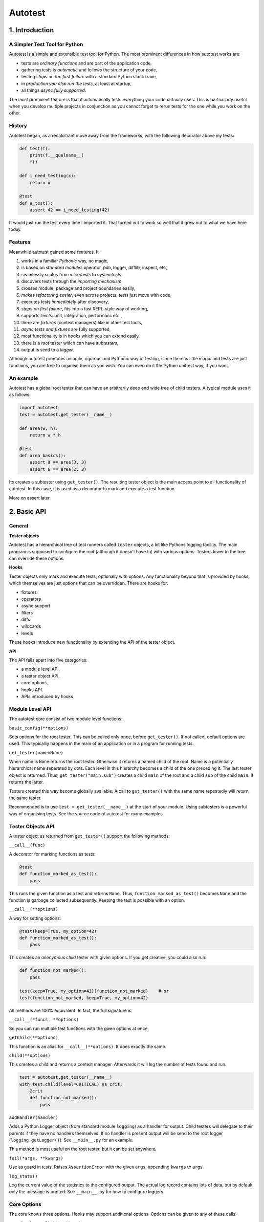 ========
Autotest
========

1. Introduction
===============

A Simpler Test Tool for Python
------------------------------

Autotest is a simple and extensible test tool for Python. The most prominent differences in how autotest works are:

- tests are *ordinary functions* and are part of the application code,
- gathering tests is *automatic* and follows the structure of your code,
- testing *stops on the first failure* with a standard Python stack trace,
- in *production you also run the tests*, at least at startup,
- all things *async fully supported*.

The most prominent feature is that it automatically tests everything your code *actually* uses. This is particularly useful when you develop multiple projects in conjunction as you cannot forget to rerun tests for the one while you work on the other.

History
-------
Autotest began, as a recalcitrant move away from the frameworks, with the following decorator above my tests:

.. code:: python

  def test(f):
      print(f.__qualname__)
      f()

  def i_need_testing(x):
      return x

  @test
  def a_test():
      assert 42 == i_need_testing(42)

It would just run the test every time I imported it. That turned out to work so well that it grew out to what we have here today.


Features
--------

Meanwhile autotest gained some features. It

#) works in a familiar *Pythonic* way, no magic,
#) is based on *standard modules* operator, pdb, logger, difflib, inspect, etc,
#) seamlessly scales from *microtests* to *systemtests*,
#) discovers tests through the *importing mechanism*,
#) crosses module, package and project boundaries easily,
#) *makes refactoring easier*, even across projects, tests just move with code,
#) executes tests *immediately* after discovery,
#) *stops on first failure*, fits into a fast REPL-style way of working,
#) supports *levels*: unit, integration, performanc etc.,
#) there are *fixtures* (context managers) like in other test tools,
#) *async tests and fixtures* are fully supported,
#) most functionality is in *hooks* which you can extend easily,
#) there is a *root* tester which can have *subtesters*,
#) output is send to a *logger*.

Although autotest promotes an agile, rigorous and Pythonic way of testing, since there is little magic and tests are just functions, you are free to organise them as you wish. You can even do it the Python unittest way, if you want.



An example
----------

Autotest has a global root tester that can have an arbitrarily deep and wide tree of child testers. A typical module uses it as follows:

.. code:: python

    import autotest
    test = autotest.get_tester(__name__)

    def area(w, h):
        return w * h

    @test
    def area_basics():
        assert 9 == area(3, 3)
        assert 6 == area(2, 3)

Its creates a subtester using ``get_tester()``. The resulting tester object is the main access point to all functionality of autotest.  In this case, it is used as a decorator to mark and execute a test function.

More on assert later.



2. Basic API
============

General
-------

**Tester objects**

Autotest has a hierarchical tree of test runners called ``tester`` objects, a bit like Pythons logging facility. The main program is supposed to configure the root (although it doesn't have to) with various options. Testers lower in the tree can override these options.

**Hooks**

Tester objects only mark and execute tests, optionally with options. Any functionality beyond that is provided by hooks, which themselves are just options that can be overridden. There are hooks for:

- fixtures
- operators
- async support
- filters
- diffs
- wildcards
- levels

These hooks introduce new functionality by extending the API of the tester object.


**API**

The API falls apart into five categories:

- a module level API,
- a tester object API,
- core options,
- hooks API.
- APIs introduced by hooks


Module Level API
----------------

The autotest core consist of two module level functions:


``basic_config(**options)``

Sets options for the root tester. This can be called only once, before ``get_tester()``. If not called, default options are used. This typicalliy happens in the main of an application or in a program for running tests.


``get_tester(name=None)``

When name is ``None`` returns the root tester. Otherwise it returns a named child of the root.  Name is a potentially hierarchical name separated by dots. Each level in this hierarchy becomes a child of the one preceding it. The last tester object is returned. Thus, ``get_tester("main.sub")`` creates a child ``main`` of the root and a child ``sub`` of the child ``main``. It returns the latter.

Testers created this way become globally available. A call to ``get_tester()`` with the same name repeatedly will return the same tester.

Recommended is to use ``test = get_tester(__name__)`` at the start of your module. Using subtesters is a powerful way of organising tests. See the source code of autotest for many examples.


Tester Objects API
------------------

A tester object as returned from ``get_tester()`` support the following methods:

``__call__(func)``

A decorator for marking functions as tests:

.. code:: python

   @test
   def function_marked_as_test():
       pass

This runs the given function as a test and returns ``None``. Thus, ``function_marked_as_test()`` becomes ``None`` and the function is garbage collected subsequently. Keeping the test is possible with an option.


``__call__(**options)``

A way for setting options:

.. code:: python

   @test(keep=True, my_option=42)
   def function_marked_as_test():
       pass

This creates an *anonymous child* tester with given options.  If you get creative, you could also run:

.. code:: python

   def function_not_marked():
       pass

   test(keep=True, my_option=42)(function_not_marked)    # or
   test(function_not_marked, keep=True, my_option=42)

All methods are 100% equivalent. In fact, the full signature is:

``__call__(*funcs, **options)``

So you can run multiple test functions with the given options at once.


``getChild(**options)``

This function is an alias for ``__call__(**options)``. It does exactly the same.


``child(**options)``

This creates a child and returns a context manager. Afterwards it will log the number of tests found and run.

.. code:: python

   test = autotest.get_tester(__name__)
   with test.child(level=CRITICAL) as crit:
       @crit
       def function_not_marked():
           pass


``addHandler(handler)``

Adds a Python Logger object (from standard module ``logging``) as a handler for output. Child testers will delegate to their parents if they have no handlers themselves. If no handler is present output will be send to the root logger (``logging.getLogger()``). See ``__main__.py`` for an example.

This method is most useful on the root tester, but it can be set anywhere.


``fail(*args, **kwargs)``

Use as guard in tests. Raises ``AssertionError`` with the given ``args``, appending ``kwargs`` to ``args``.


``log_stats()``

Log the current value of the statistics to the configured output. The actual log record contains lots of data, but by default only the message is printed. See ``__main__.py`` for how to configure loggers.


Core Options
------------

The core knows three options. Hooks may support additional options. Options can be given to any of these calls:

- ``basic_config(**options)``
- ``__call__(**options)``
- ``getChild(**options)``
- ``child(**options)``


Child testers inherit options from their parents and can override them.

======  =======  =======   ==========================================================
option  type     default   Explanation
======  =======  =======   ==========================================================
keep    boolean  False     Keep the function instead of discarding it.
run     boolean  True      Run immediately.
hooks   list     []        List of hooks that are invoked in order.
======  =======  =======   ==========================================================

Normally, autotest runs a test as soon as it discovers it and then discards it. The example below show how tests can be run later by keeping and invoking them.

.. code:: python

  @test
  def this_test_runs_immediately():
    pass

  assert my_test is None

  @test(keep=True, run=False)
  def another_test_for_running_later():
    pass

  another_test_for_running_later()



Hooks API
---------

Hooks are callable objects, optionally also implementing ``lookup()``.  Autotest core only dispatches to the hooks and most useful functionality is implemented in standaard hooks.

Installing a hook is done with the ``hooks`` option.

.. code:: python

  with test.child(hooks=[my_hook]) as hooked:
      @hooked
      def some_test():
          pass

``__call__(tester, func)``

A hook is an ordinary function accepting arguments ``tester`` and ``func``. It is called when a test function is discovered, usually when the tester is used as decorator. The ``tester`` argument supports the ``Options API`` so hooks can manipulate options in the current tester. It should return the same ``func`` or a wrapper. If it returns ``None`` evaluating stops completely.

As an example, here is the complete hook for filtering:

.. code:: python

  def filter_hook(runner, func):
      f = runner.option_get('filter', '')
      if f in func.__qualname__:
          return func

Note that all hooks get to process ``func`` in turn, so be nice to them an use ``functools.wraps`` when you wrap.


``lookup(tester, name)``

Implemented by a hook that wants to intercept attribute lookups on the tester object. The hook can no longer be a simple function but must be an object understanding both ``__call__(tester, func)`` and ``lookup(tester, name)``. It is called when an attribute lookup takes place on the tester. When it returns a value, lookup stops. When it raises AttributeError, it continues with the next hook.

As an example, here is the hook for diffs, implementing both ``__call__`` and ``lookup`` (references to diff and print functions omitted for clarity):

.. code:: python

  class DiffHook:

      def __call__(self, runner, func):
          return func

      def lookup(self, runner, name):
          if name == 'diff':
              return diff
          if name == 'diff2':
              return diff2
          if name == 'prrint':
              return prrint
          raise AttributeError



Options API
-----------

The Options API is meant for hooks manipulating options. Options are hierarchically registered, that is, each tester can have local values for options, and looks up missing ones in its parent.


``option_get(name, default=None)``

Returns the value for the option with given name for this tester or its closest parent.


``option_setdefault(name, default)``

Get option with name, searching all parents. When missing, sets the option on *this* tester with ``default`` as value and return it.


``option_enumerate(name)``

Enumerates all values for the option with the given name, starting with this tester, up to all its parent. List and tuple values are reversed and flattened (concatenated).





3) APIs from Hooks
===================

Operators
---------

Hook ``operator.py`` introduces the possibility to use various builtin operators instead of the ``assert`` statement. As a last resort, it looks up methods of the first argument to use as asserting statement. For example:

.. code:: python

    @test
    def another_test():
        test.all(x > 1 for x in [1,2,3])      # use builtin all()
        test.startswith("rumbush", "rum")     # use method of first argument

When the given operator returns ``False`` according to ``bool()`` it raises ``AssertionError`` with the actual values of the arguments.

This shows how autotest stays close to Python as we know it. It does nothing more than looking up the given attribute in four places:

#) module ``operator``, e.g.: ``test.gt(2, 1)``

#) module ``builtins``, e.g.: ``test.isinstance('aa', str)``

#) module ``inspect``, e.g.: ``test.isfunction(len)``

#) the first argument, e.g.: ``test.isupper("ABC")``

The benefits of this is that we do not have to learn new methods, that the assert functions are not limited, and that autotest can print the arguments for us on failure.

**diff**

All operators obtained this way support a keyword ``diff=<function>`` that, when present, is invoked with the actual arguments. The result is then given to the ``AssertionError`` instead of the actual arguments.

.. code:: python

    @test
    def another_test():
        a = {7, 1, 2, 8, 3, 4}
        b = {1, 2, 9, 3, 4, 6}
        test.eq(a, b, diff=set.symmetric_difference)

The code above will raise ``AssertionError`` with as argument: ``{6, 7, 8, 9}``.

For more general purpose diff functions, see the hook ``diffs.py``.

Operators is included in the default root tester.



Fixtures
--------

Hook ``fixtures.py`` introduces fixtures as seen in other test tools. The ``test.fixture`` attribute registers the next function as a fixture. A fixture is a Python ``contextmanager`` and can be used as such, or it can be specified as a formal argument to a test function. Fixtures accept arguments themselves by using the ':' notation.

.. code:: python

   @test.fixture
   def answer(a=42):
       yield a

   with test.answer as p:               # as a context manager
       test.eq(42, p)

   @test
   def prope_the_universe(answer):      # as a formal argument
       test.eq(42, answer)

   @test
   def something_wrong(answer:43):      # with argument 43
       test.ne(42, answer)
       test.eq(43, answer)


There are standard fixtures for:

#) stdout - captures ``sys.stdout``, including that of subprocesses, in a ``StringIO``,
#) stderr - captures ``sys.stderr``, including that of subprocesses, in a ``StringIO``,
#) tmp_path:subpath - creates a temporary ``pathlib.Path`` object, optionally with a subpath,
#) raises:(Exception, message) - raises AssertionError if given code does not raise given exception with given message
#) slow_callback_duration - sets the slow_callback_duration on an asyncio event loop.

An example for using ``raises()`` in two different ways:

.. code:: python

   @test
   def should_raise_error(raises:(AttributeError, "'list' object has no attribute 'a'")):
       [].a

   with test.raises(AttributeError, "'list' object has no attribute 'a'"):
       [].a


Fixtures can be async (``async def``) but async fixtures can only be used in async tests. The ``slow_callback_duration`` fixture sets the corresponding setting in ``asyncio``, see ``asyncer`` for an explanation.

The option ``timeout=<time in s>`` specifies the maximum amount in seconds a fixture can run. After that an ``TimeoutError`` is raised.

Fixtures is included in the default root tester.


Filtering
------------

Hook ``filter.py`` supports the option ``filter=<str>`` and only executes test whose *qualified name* includes the given ``<str>``.

.. code:: python

    with test(hooks=[filter_hook]) as ftest:
        with ftest(filter='moon') as moon:
            @moon
            def phase_of_the_moon_bug():
                pass

Filtering is included in the default root tester.


Diffs
-----

Hook ``diffs.py`` provides the attributes:

- ``test.diff(a b)`` -- a Python ``pprint`` + ``difflib`` based general purpose diff for use with the operator hook.
- ``test.diff2(a, b)`` -- an Autotest ``prrint`` + ``difflib`` based diff for ``Plain Old Data`` (POD) objects.
- ``test.prrint(a)`` -- a pretty printer for POD objects. Use instead of Pythons ``pprint()``.

Diffs is included in the default root tester.


Async
-----

Hook ``asyncer.py`` supports ``asyncio`` tests defined with ``async def``. Async tests can contain other async tests, however due to limitations in Python (being that async is partially a syntax feature and not fully dynamic) this forces nested async tests to be executed in a separate event loop in a separate thread.

The option ``timeout=<time in s>`` specifies the maximum amount in seconds a test can run. After that an ``TimeoutError`` is raised.

The option ``slow_callback_duration=<time in s>`` specifies the time after which ``asyncio`` begins to emit warnings about tests running too long.

Async is included in the default root tester.


Wildcards
---------

Hook ``wildcard.py`` introduces the attribute ``test.any`` which can be used in structured data comparisons as a wildcard. Its matching can optionally be limited using a function as argument. It is nice to combine this with the operator hook:

.. code:: python

  test.eq([4, test.any,           42], [4, -3, 42])               # succeeds
  test.ne([4, test.any(test.pos), 42], [4, -3, 42])               # fails

Wildcards is included in the default root tester.


Levels
------

Hook ``levels.py`` introduces test levels such as ``unit``, ``integration`` etc. It is meant to run only certain tests depending on the context. During development for example, for reasons of speed, integration and performance tests can be skipped. The levels are just numbers and a number functions as a threshold, much like as in Pythons ``logging``.

The levels are:

=========== =======
level       value
=========== =======
critical      50
unit          40
integration   30
performance   20
=========== =======

The default level is unit. Test levels are provides as attributes on the tester:

.. code:: python

  @test.critical
  def a_critical_test():
      pass

Tests can also be put at a certain level with an option:

.. code:: python

  @test(level='critical')
  def a_critical_test():
      pass

  with test.child(level='critical') as critical:
       @critical
       def one():
           pass


**Important:** levels only have meaning in parent-child relations. A parent P1 can have a higher level than its children and thus block execution of tests in these children. However *all* tests in P1 itself will run because they have the same level as P1, *by definition*. In fact, tests do not have levels at all, only Testers have levels. It is therefor recommended never to use the root tester directly as that would prevent setting test levels on the root to control running your tests. Always use a child.

Levels is included in the default root tester.


Extended closure
----------------

The hook ``binder.py`` enables binding to a class definition in the making. The namespace of a class being defined is not available inside functions being defined in the class body. See this example:

.. code:: python

  def function_a():
      a = 42
      def function_b():
          assert a = 43
      function_b()            # runs fine
  function_a()

  class class_a:
      a = 42
      def function_b():
          assert a = 43
      function_b()            # NameError: name 'a' is not defined

In order to be able to embed tests in class definitions, the binder hook extends the binding of freevars in test functions to include those of the enclosing class. Sorry for the magic.

This hook is enabled by default, but only performs binding when the option ``bind=True`` is present.

.. code:: python

  class class_a:
      a = 42
      @test(bind=True)
      def function_b():
          assert a = 43


3. Running Tests
================

**Development**

Running tests during development can be done by just running or importing your module:

.. code:: bash

  $ python <mymodule.py>
  $ python -c "import mymodule"

When you only want to develop a submodule, just ``cd`` down into that directory and do the same. Only the tests of that submodule (and everything in imports) will be tested.

The methode above just prints crude messages and has no way to use options. For that use the main that comes with autotest:

.. code:: bash

  $ autotest --help
  Usage: autotest [options] module

  Options:
    -h, --help            show this help message and exit
    -f FILTER, --filter=FILTER
                        only run tests whose qualified name contains FILTER
    -l LEVEL, --level=LEVEL
                        only run tests whose level is >= LEVEL

For example to run your tests but not the imported ones from other packages:

.. code:: bash

  $ autotest --filter mymodule mymodule


**Production**

During production, all tests are automatically run during startup when all needed modules are imported. If an the application configures a specific root, for example by calling ``logging.basicConfig()``, the tests will automatically log there. Alternatively, you can setup a separate ``Logger`` for running tests. See Core API.

You can als filter tests or run tests for a specific level only. Or suppress them all. See the source code of ``__main__.py`` for ideas.




4. Misc
=======

**TODO**

- unify the setting of slow_callback_duration for the hooks asyncer and fixtures (the first uses an option, the second uses a fixture)
- unify the use of timeouts:
  - in asyncer
  - in fixtures
  - synchronous code
  - raise same exception
- use logger.getLogger('autotest') iso getLogger() when no handler is found
  this currently interferes with LevelNameAdepter in __main__.py

